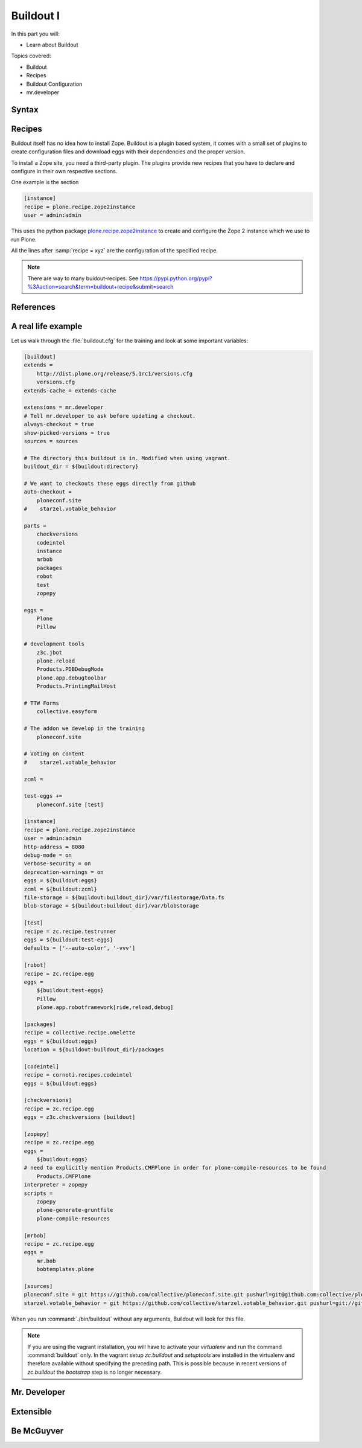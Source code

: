 .. _buildout1-label:

Buildout I
==========

In this part you will:

* Learn about Buildout

Topics covered:

* Buildout
* Recipes
* Buildout Configuration
* mr.developer

.. only:: not presentation

    `Buildout <https://pypi.python.org/pypi/zc.buildout>`_ composes your application for you, according to your rules.

    To compose your application you must define the eggs you need, which version, what configuration files Buildout has to generate for you, what to download and compile, and so on.
    Buildout downloads the eggs you requested and resolves all dependencies. You might need five different eggs, but in the end, Buildout has to install 300 eggs, all with the correct version in order to resolve all the dependencies.

    Buildout does this without touching your system Python or affecting any other package. The commands created by buildout bring all the required packages into the Python environment. Each command it creates may use different libraries or even different versions of the same library.

    Plone needs folders for logfiles, databases and configuration files. Buildout assembles all of this for you.

    You will need a lot of functionality that Buildout does not provide out of the box, so you'll need several extensions.
    Some extensions provide new functionality, like mr.developer, the best way to manage your checked out sources.


.. _buildout1-syntax-label:

Syntax
------

.. only:: not presentation

    The syntax of Buildout configuration files is similar to classic ini files. You write a parameter name, an equals sign and the value. If you enter another value in the next line and indent it, Buildout understands that both values belong to the parameter name, and the parameter stores all values as a list.

    A Buildout consists of multiple sections. Sections start with the section name in square brackets. Each section declares a different part of your application. As a rough analogy, your Buildout file is a cookbook with multiple recipes.

    There is a special section, called `[buildout]`. This section can change the behavior of Buildout itself. The variable :samp:`parts` defines which of the existing sections should actually be used.

.. _buildout1-recipes-label:

Recipes
-------

Buildout itself has no idea how to install Zope.
Buildout is a plugin based system, it comes with a small set of plugins to create configuration files
and download eggs with their dependencies and the proper version.

To install a Zope site, you need a third-party plugin.
The plugins provide new recipes that you have to declare and configure in their own respective sections.

One example is the section

.. code-block:: ini

    [instance]
    recipe = plone.recipe.zope2instance
    user = admin:admin

This uses the python package `plone.recipe.zope2instance <https://pypi.python.org/pypi/plone.recipe.zope2instance>`_
to create and configure the Zope 2 instance which we use to run Plone.

All the lines after :samp:`recipe = xyz` are the configuration of the specified recipe.

.. note::

    There are way to many buidout-recipes. See https://pypi.python.org/pypi?%3Aaction=search&term=buildout+recipe&submit=search

.. _buildout1-references-label:

References
----------

.. only:: not presentation

    Buildout allows you to use references in the configuration. A variable declaration may not only hold the variable value, but also a reference to where to look for the variable value.

    If you have a big setup with many Plone sites with minor changes between each configuration, you can generate a template configuration, and each site references everything from the template and overrides just what needs to be changed.

    Even in smaller buildouts this is a useful feature. We are using `collective.recipe.omelette <https://pypi.python.org/pypi/collective.recipe.omelette>`_. A very practical recipe that creates a virtual directory that eases the navigation to the source code of each egg.

    The omelette recipe needs to know which eggs to reference. We want the same eggs that our instance uses, so we reference the eggs of the instance instead of repeating the whole list.

    Another example: Say you create configuration files for a webserver like nginx, you can define the target port for the reverse proxy by looking it up from the zope2instance recipe.

    Configuring complex systems always involves a lot of duplication of information. Using references in the buildout configuration allows you to minimize these duplications.

.. _buildout1-examples-label:

A real life example
-------------------

Let us walk through the :file:`buildout.cfg` for the training and look at some important variables:

.. code-block:: ini

    [buildout]
    extends =
        http://dist.plone.org/release/5.1rc1/versions.cfg
        versions.cfg
    extends-cache = extends-cache

    extensions = mr.developer
    # Tell mr.developer to ask before updating a checkout.
    always-checkout = true
    show-picked-versions = true
    sources = sources

    # The directory this buildout is in. Modified when using vagrant.
    buildout_dir = ${buildout:directory}

    # We want to checkouts these eggs directly from github
    auto-checkout =
        ploneconf.site
    #    starzel.votable_behavior

    parts =
        checkversions
        codeintel
        instance
        mrbob
        packages
        robot
        test
        zopepy

    eggs =
        Plone
        Pillow

    # development tools
        z3c.jbot
        plone.reload
        Products.PDBDebugMode
        plone.app.debugtoolbar
        Products.PrintingMailHost

    # TTW Forms
        collective.easyform

    # The addon we develop in the training
        ploneconf.site

    # Voting on content
    #    starzel.votable_behavior

    zcml =

    test-eggs +=
        ploneconf.site [test]

    [instance]
    recipe = plone.recipe.zope2instance
    user = admin:admin
    http-address = 8080
    debug-mode = on
    verbose-security = on
    deprecation-warnings = on
    eggs = ${buildout:eggs}
    zcml = ${buildout:zcml}
    file-storage = ${buildout:buildout_dir}/var/filestorage/Data.fs
    blob-storage = ${buildout:buildout_dir}/var/blobstorage

    [test]
    recipe = zc.recipe.testrunner
    eggs = ${buildout:test-eggs}
    defaults = ['--auto-color', '-vvv']

    [robot]
    recipe = zc.recipe.egg
    eggs =
        ${buildout:test-eggs}
        Pillow
        plone.app.robotframework[ride,reload,debug]

    [packages]
    recipe = collective.recipe.omelette
    eggs = ${buildout:eggs}
    location = ${buildout:buildout_dir}/packages

    [codeintel]
    recipe = corneti.recipes.codeintel
    eggs = ${buildout:eggs}

    [checkversions]
    recipe = zc.recipe.egg
    eggs = z3c.checkversions [buildout]

    [zopepy]
    recipe = zc.recipe.egg
    eggs =
        ${buildout:eggs}
    # need to explicitly mention Products.CMFPlone in order for plone-compile-resources to be found
        Products.CMFPlone
    interpreter = zopepy
    scripts =
        zopepy
        plone-generate-gruntfile
        plone-compile-resources

    [mrbob]
    recipe = zc.recipe.egg
    eggs =
        mr.bob
        bobtemplates.plone

    [sources]
    ploneconf.site = git https://github.com/collective/ploneconf.site.git pushurl=git@github.com:collective/ploneconf.site.git
    starzel.votable_behavior = git https://github.com/collective/starzel.votable_behavior.git pushurl=git://github.com/collective/starzel.votable_behavior.git


When you run :command:`./bin/buildout` without any arguments, Buildout will look for this file.

.. note::
    If you are using the vagrant installation, you will have to activate your `virtualenv` and run the command :command:`buildout` only.
    In the vagrant setup `zc.buildout` and `setuptools` are installed in the virtualenv and therefore available without specifying the
    preceding path. This is possible because in recent versions of `zc.buildout` the `bootstrap` step is no longer necessary.

.. only:: not presentation

    Let us look closer at some variables.

.. only:: not presentation

    .. code-block:: cfg

        extends =
            http://dist.plone.org/release/5.1rc1/versions.cfg

    This line tells Buildout to read another configuration file. You can refer to configuration files on your computer or to configuration files on the Internet, reachable via http. You can use multiple configuration files to share configurations between multiple Buildouts, or to separate different aspects of your configuration into different files. Typical examples are version specifications, or configurations that differ between different environments.

    ..  code-block:: cfg

        eggs =
            Plone
            Pillow

        # development tools
            z3c.jbot
            plone.reload
            Products.PDBDebugMode
            plone.app.debugtoolbar
            Products.PrintingMailHost

        # TTW Forms
            collective.easyform

        # The addon we develop in the training
            ploneconf.site

        # Voting on content
        #    starzel.votable_behavior

        zcml =

        test-eggs +=
            ploneconf.site [test]

    This is the list of eggs that we configure to be available for Zope. These eggs are put in the python path of the script :command:`bin/instance` with which we start and stop Plone.

    The egg ``Plone`` is a wrapper without code. Among its dependencies is :py:mod:`Products.CMFPlone`  which is the egg that is at the center of Plone.

    The rest are add-ons we already used or will use later. The last eggs are commented out so they will not be installed by Buildout.

    The file :file:`versions.cfg` that is included by the :samp:`extends = ...` statement holds the version pins:

    .. code-block:: cfg

        [versions]
        # dev tools
        Products.PDBDebugMode = 1.3.1
        corneti.recipes.codeintel = 0.3
        Products.PrintingMailHost = 1.0

        # pins for Addons
        collective.easyform = 2.0.0b2

    This is another special section. By default buildout will look for version pins in a section called ``[versions]``. This is why we included the file :file:`versions.cfg`.

.. _buildout1-mrdeveloper-label:

Mr. Developer
-------------

.. only:: not presentation

    There are many more important things to know, and we can't go through them all in detail but I want to focus on one specific feature: :py:mod:`mr.developer`

    With :py:mod:`mr.developer` you can declare which packages you want to check out from which version control system and which repository URL. You can check out sources from git, svn, bzr, hg and maybe more. Also, you can say that some sources are in your local file system.

    :py:mod:`mr.developer` comes with a command, :command:`./bin/develop`. You can use it to update your code, to check for changes and so on. You can activate and deactivate your source checkouts. If you develop your extensions in eggs with separate checkouts, which is a good practice, you can plan releases by having all source checkouts deactivated, and only activate them when you write changes that require a new release. You can activate and deactivate eggs via the :command:`develop` command or the Buildout configuration. You should always use the Buildout way. Your commit serves as documentation.

.. _buildout1-extensible-label:

Extensible
----------

.. only:: not presentation

    You might have noticed that most if not all functionality is only available via plugins.
    One of the things that Buildout excels at without any plugin is the dependency resolution.
    You can help Plone in dependency resolution by declaring exactly which version of an egg you want.

    This is only one use case.
    Another one is much more important: If you want to have a repeatable Buildout, one that works two months from now.

    Also, you *must* declare all your egg versions, else Buildout might install newer versions.

.. _buildout1-mcguyver-label:

Be McGuyver
-----------

.. only:: not presentation

    As you can see, you can build very complex systems with Buildout. It is time for some warnings. Be selective in your recipes. Supervisor is a program to manage running servers, and it's pretty good. There is a recipe for it.

    The configuration for this recipe is more complicated than the supervisor configuration itself! By using this recipe, you force others to understand the recipe's specific configuration syntax *and* the supervisor syntax. For such cases, `collective.recipe.template <https://pypi.python.org/pypi/collective.recipe.template>`_ is a better match.

    Another problem is error handling. Buildout tries to install a weird dependency you do not actually want? Buildout will not tell you where it is coming from.

    If there is a problem, you can always run Buildout with :option:`-v` to get more verbose output, sometimes it helps.

    .. code-block:: bash

        $ ./bin/buildout -v

    If strange egg versions are requested, check the dependencies declaration of your eggs and your version pinnings.
    Here is an invaluable shell command that allows you to find all packages that depend on a particular egg and version:

    .. code-block:: bash

        $ grep your.egg.name.here /home/vagrant/buildout-cache/eggs/*.egg/EGG-INFO/requires.txt

    Put the name of the egg with a version conflict as the first argument.  Also, change the path to the buildout cache folder according to your installation (the vagrant buildout is assumed in the example).

    Some parts of Buildout interpret egg names case sensitively, others don't. This can result in funny problems.

    Always check out the ordering of your extends, always use the :samp:`annotate` command of Buildout to see if it interprets your configuration differently than you. Restrict yourself to simple Buildout files. You can reference variables from other sections, you can even use a whole section as a template. We learned that this does not work well with complex hierarchies and had to abandon that feature.

    In the chapter :doc:`deployment_sites` we will have a look at a production-ready buildout for Plone that has many useful features.

.. seealso::

    Buildout-Documentation
        http://docs.buildout.org/en/latest/contents.html

    Troubleshooting
        https://docs.plone.org/manage/troubleshooting/buildout.html

    A minimal buildout for Plone 5
        https://github.com/collective/minimalplone5

    A minimal buildout for Plone 4
        https://github.com/collective/minimalplone4

    The buildout of the unified installer has some valuable documentation as inline-comment
        * https://github.com/plone/Installers-UnifiedInstaller/blob/master/buildout_templates/buildout.cfg
        * https://github.com/plone/Installers-UnifiedInstaller/blob/master/base_skeleton/base.cfg
        * https://github.com/plone/Installers-UnifiedInstaller/blob/master/base_skeleton/develop.cfg

    mr.developer
        https://pypi.python.org/pypi/mr.developer/
